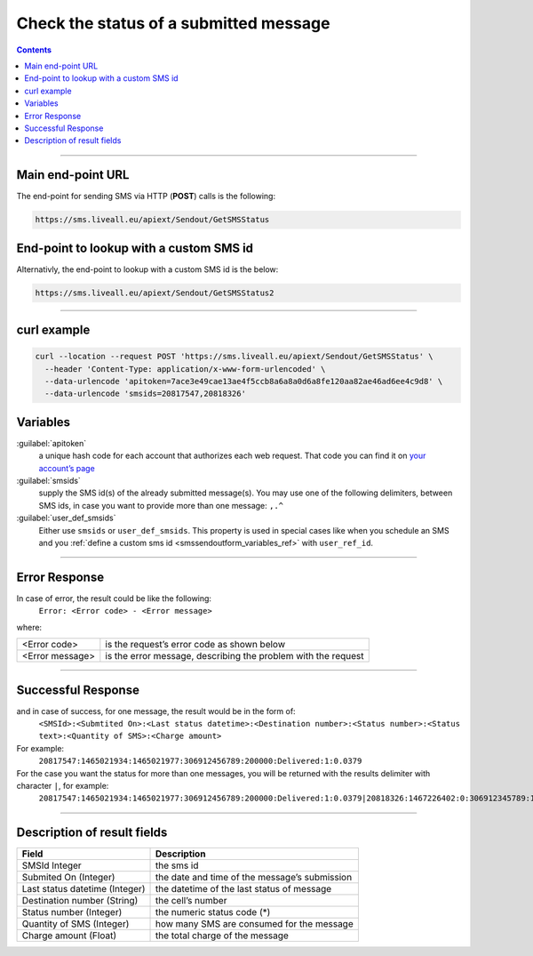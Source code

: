 Check the status of a submitted message
=======================================

.. contents:: Contents
  :local:
  :backlinks: none

------------------------------------------------

Main end-point URL
------------------

The end-point for sending SMS via HTTP (**POST**) calls is the following:

.. code:: flatline

  https://sms.liveall.eu/apiext/Sendout/GetSMSStatus


End-point to lookup with a custom SMS id
----------------------------------------

Alternativly, the end-point to lookup with a custom SMS id is the below:

.. code:: flatline

   https://sms.liveall.eu/apiext/Sendout/GetSMSStatus2


------------------------------------------------

curl example
------------

.. code:: flatline

  curl --location --request POST 'https://sms.liveall.eu/apiext/Sendout/GetSMSStatus' \
    --header 'Content-Type: application/x-www-form-urlencoded' \
    --data-urlencode 'apitoken=7ace3e49cae13ae4f5ccb8a6a8a0d6a8fe120aa82ae46ad6ee4c9d8' \
    --data-urlencode 'smsids=20817547,20818326'


.. _chksmsstatus_custom_smsid_ref:

Variables
---------

:guilabel:`apitoken`
   a unique hash code for each account that authorizes each web request. That code you can find it on `your account’s page`_

:guilabel:`smsids`
   supply the SMS id(s) of the already submitted message(s). You may use one of the following delimiters, between SMS ids, in case you want to provide more than one message: ``,.^``

:guilabel:`user_def_smsids`
   Either use ``smsids`` or ``user_def_smsids``. This property is used in special cases like when you schedule an SMS and you :ref:`define a custom sms id <smssendoutform_variables_ref>` with ``user_ref_id``.


------------------------------------------------

Error Response
--------------

In case of error, the result could be like the following:
   ``Error: <Error code> - <Error message>``

where:

===============   ==============
<Error code>      is the request’s error code as shown below
<Error message>   is the error message, describing the problem with the request
===============   ==============

------------------------------------------------

Successful Response
-------------------

and in case of success, for one message, the result would be in the form of:
   ``<SMSId>:<Submtited On>:<Last status datetime>:<Destination number>:<Status number>:<Status text>:<Quantity of SMS>:<Charge amount>``

For example:
   ``20817547:1465021934:1465021977:306912456789:200000:Delivered:1:0.0379``

For the case you want the status for more than one messages, you will be returned with the results delimiter with character ``|``, for example:
   ``20817547:1465021934:1465021977:306912456789:200000:Delivered:1:0.0379|20818326:1467226402:0:306912345789:100007:Queued:1:0``

------------------------------------------------

Description of result fields
----------------------------

==============================   ===========
Field	                           Description
==============================   ===========
SMSId Integer                    the sms id
Submited On (Integer)	         the date and time of the message’s submission
Last status datetime (Integer)   the datetime of the last status of message
Destination number (String)	   the cell’s number
Status number (Integer)          the numeric status code (*)
Quantity of SMS (Integer)	      how many SMS are consumed for the message
Charge amount (Float)	         the total charge of the message
==============================   ===========

.. _`your account’s page`: https://www.liveall.eu/user
